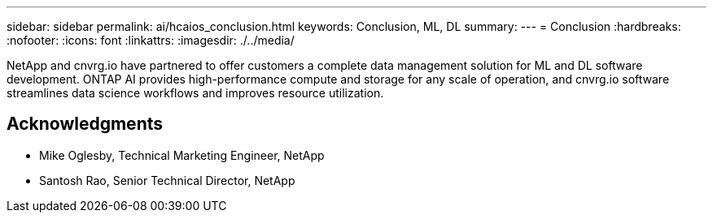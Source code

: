 ---
sidebar: sidebar
permalink: ai/hcaios_conclusion.html
keywords: Conclusion, ML, DL
summary:
---
= Conclusion
:hardbreaks:
:nofooter:
:icons: font
:linkattrs:
:imagesdir: ./../media/

//
// This file was created with NDAC Version 2.0 (August 17, 2020)
//
// 2020-08-20 13:35:30.099314
//

[.lead]
NetApp and cnvrg.io have partnered to offer customers a complete data management solution for ML and DL software development. ONTAP AI provides high-performance compute and storage for any scale of operation, and cnvrg.io software streamlines data science workflows and improves resource utilization.

== Acknowledgments

* Mike Oglesby, Technical Marketing Engineer, NetApp
* Santosh Rao, Senior Technical Director, NetApp
